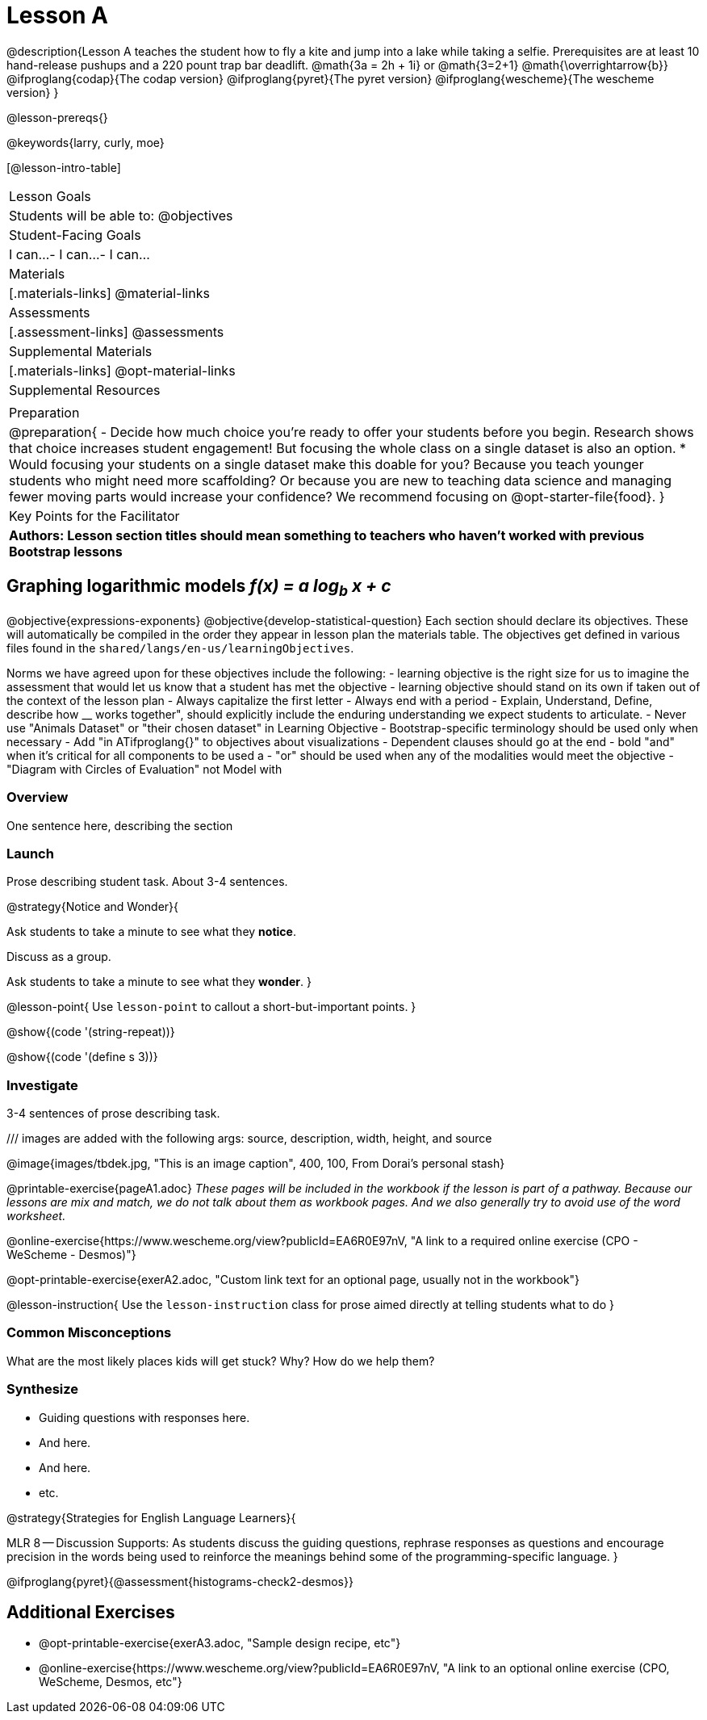 = Lesson A

@description{Lesson A teaches the student how to fly a
kite and jump into a lake while taking a selfie. Prerequisites
are at least 10 hand-release pushups and a 220 pount trap bar
deadlift. @math{3a   =   2h   +  1i} or  @math{3=2+1}
@math{\overrightarrow{b}}
@ifproglang{codap}{The codap version}
@ifproglang{pyret}{The pyret version}
@ifproglang{wescheme}{The wescheme version}
}

@lesson-prereqs{}

@keywords{larry, curly, moe}

[@lesson-intro-table]
|===

| Lesson Goals
| Students will be able to:
@objectives

| Student-Facing Goals
|
 I can...
- I can...
- I can...

| Materials
|[.materials-links]
@material-links

| Assessments
|[.assessment-links]
@assessments

| Supplemental Materials
|[.materials-links]
@opt-material-links

| Supplemental Resources
| 

| Preparation
| @preparation{
- Decide how much choice you're ready to offer your students before you begin. Research shows that choice increases student engagement! But focusing the whole class on a single dataset is also an option.
  * Would focusing your students on a single dataset make this doable for you? Because you teach younger students who might need more scaffolding? Or because you are new to teaching data science and managing fewer moving parts would increase your confidence? We recommend focusing on @opt-starter-file{food}.
}

| Key Points for the Facilitator
| *Authors: Lesson section titles should mean something to teachers who haven't worked with previous Bootstrap lessons*

|===


== Graphing logarithmic models __f(x) = a log~b~ x + c__ 

@objective{expressions-exponents}
@objective{develop-statistical-question}
Each section should declare its objectives. These will automatically be compiled in the order they appear in lesson plan the materials table. The objectives get defined in various files found in the `shared/langs/en-us/learningObjectives`. 

Norms we have agreed upon for these objectives include the following:
- learning objective is the right size for us to imagine the assessment that would let us know that a student has met the objective
- learning objective should stand on its own if taken out of the context of the lesson plan
- Always capitalize the first letter
- Always end with a period
- Explain, Understand, Define, describe how __ works together", should explicitly include the enduring understanding we expect students to articulate.
- Never use "Animals Dataset" or "their chosen dataset" in Learning Objective
- Bootstrap-specific terminology should be used only when necessary
- Add "in ATifproglang{}" to objectives about visualizations
- Dependent clauses should go at the end
- bold "and" when it's critical for all components to be used a
- "or" should be used when any of the modalities would meet the objective
- "Diagram with Circles of Evaluation" not Model with

=== Overview
One sentence here, describing the section

=== Launch

Prose describing student task. About 3-4 sentences.

@strategy{Notice and Wonder}{

Ask students to take a minute to see what they *notice*.

Discuss as a group.

Ask students to take a minute to see what they *wonder*.
}


@lesson-point{
Use `lesson-point` to callout a short-but-important points.
}


@show{(code '(string-repeat))}


@show{(code '(define s 3))}

=== Investigate

3-4 sentences of prose describing task.

/// images are added with the following args: source, description, width, height, and source

@image{images/tbdek.jpg, "This is an image caption", 400, 100, From Dorai's personal stash}

@printable-exercise{pageA1.adoc} _These pages will be included in the workbook if the lesson is part of a pathway. Because our lessons are mix and match, we do not talk about them as workbook pages. And we also generally try to avoid use of the word worksheet._

@online-exercise{https://www.wescheme.org/view?publicId=EA6R0E97nV, "A link to a required online exercise (CPO - WeScheme - Desmos)"} 

@opt-printable-exercise{exerA2.adoc, "Custom link text for an optional page, usually not in the workbook"}

@lesson-instruction{
Use the `lesson-instruction` class for prose aimed directly at telling students what to do
}

=== Common Misconceptions

What are the most likely places kids will get stuck? Why? How do we help them?

=== Synthesize

- Guiding questions with responses here.
- And here.
-  And here.
- etc.

@strategy{Strategies for English Language Learners}{


MLR 8 -- Discussion Supports: As students discuss the guiding
questions, rephrase responses as questions and encourage
precision in the words being used to reinforce the meanings
behind some of the programming-specific language.
}

@ifproglang{pyret}{@assessment{histograms-check2-desmos}}

== Additional Exercises

- @opt-printable-exercise{exerA3.adoc, "Sample design recipe, etc"}
- @online-exercise{https://www.wescheme.org/view?publicId=EA6R0E97nV, "A link to an optional online exercise (CPO, WeScheme, Desmos, etc"}

